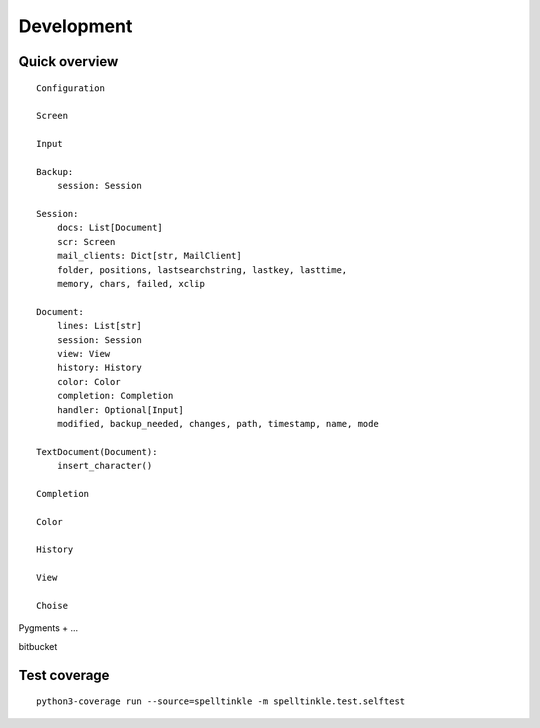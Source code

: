 Development
===========

Quick overview
--------------

::

    Configuration

    Screen

    Input

    Backup:
        session: Session

    Session:
        docs: List[Document]
        scr: Screen
        mail_clients: Dict[str, MailClient]
        folder, positions, lastsearchstring, lastkey, lasttime,
        memory, chars, failed, xclip

    Document:
        lines: List[str]
        session: Session
        view: View
        history: History
        color: Color
        completion: Completion
        handler: Optional[Input]
        modified, backup_needed, changes, path, timestamp, name, mode

    TextDocument(Document):
        insert_character()

    Completion

    Color

    History

    View

    Choise



Pygments + ...

bitbucket


Test coverage
-------------

::

    python3-coverage run --source=spelltinkle -m spelltinkle.test.selftest
